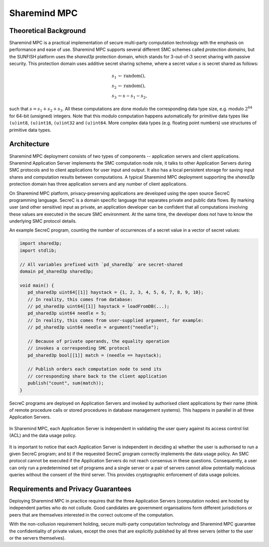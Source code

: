 =============
Sharemind MPC
=============

Theoretical Background
----------------------

Sharemind MPC is a practical implementation of secure multi-party computation technology with the emphasis on performance and ease of use. Sharemind MPC supports several different SMC schemes called *protection domains*, but the SUNFISH platform uses the *shared3p* protection domain, which stands for 3-out-of-3 secret sharing with passive security. This protection domain uses additive secret sharing scheme, where a secret value :math:`s` is secret shared as follows:

.. math::
   s_1 &\leftarrow \mathrm{random()},\\
   s_2 &\leftarrow \mathrm{random()},\\
   s_3 &\leftarrow s - s_1 - s_2,

such that :math:`s = s_1 + s_2 + s_3`. All these computations are done modulo the corresponding data type size, e.g. modulo :math:`2^{64}` for 64-bit (unsigned) integers. Note that this modulo computation happens automatically for primitive data types like ``(u)int8``, ``(u)int16``, ``(u)int32`` and ``(u)int64``. More complex data types (e.g. floating point numbers) use structures of primitive data types.

Architecture
------------

Sharemind MPC deployment consists of two types of components -- application servers and client applications. 
Sharemind Application Server implements the SMC computation node role, it talks to other Application Servers during SMC protocols and to client applications for user input and output. It also has a local persistent storage for saving input shares and computation results between computations.
A typical Sharemind MPC deployment supporting the *shared3p* protection domain has three application servers and any number of client applications.

On Sharemind MPC platform, privacy-preserving applications are developed using the open source SecreC programming language. SecreC is a domain specific language that separates private and public data flows. By marking user (and other sensitive) input as private, an application developer can be confident that all computations involving these values are executed in the secure SMC environment. At the same time, the developer does not have to know the underlying SMC protocol details.

An example SecreC program, counting the number of occurrences of a secret value in a vector of secret values:

.. code-block:: c++

   import shared3p;
   import stdlib;

   // All variables prefixed with `pd_shared3p` are secret-shared
   domain pd_shared3p shared3p;

   void main() {
      pd_shared3p uint64[[1]] haystack = {1, 2, 3, 4, 5, 6, 7, 8, 9, 10};
      // In reality, this comes from database:
      // pd_shared3p uint64[[1]] haystack = loadFromDB(...);
      pd_shared3p uint64 needle = 5;
      // In reality, this comes from user-supplied argument, for example:
      // pd_shared3p uint64 needle = argument("needle");

      // Because of private operands, the equality operation
      // invokes a corresponding SMC protocol
      pd_shared3p bool[[1]] match = (needle == haystack);

      // Publish orders each computation node to send its 
      // corresponding share back to the client application
      publish("count", sum(match));
   }

SecreC programs are deployed on Application Servers and invoked by authorised client applications by their name (think of remote procedure calls or stored procedures in database management systems). This happens in parallel in all three Application Servers.

.. figure:: ../images/smc-data-usage-policy.png
   :width: 60%
   :align: center

   In Sharemind MPC, each Application Server is independent in validating the user query against its access control list (ACL) and the data usage policy.

It is important to notice that each Application Server is independent in deciding
a) whether the user is authorised to run a given SecreC program; and
b) if the requested SecreC program correctly implements the data usage policy.
An SMC protocol cannot be executed if the Application Servers do not reach consensus in these questions. Consequently, a user can only run a predetermined set of programs and a single server or a pair of servers cannot allow potentially malicious queries without the consent of the third server.
This provides cryptographic enforcement of data usage policies.

Requirements and Privacy Guarantees
-----------------------------------

Deploying Sharemind MPC in practice requires that the three Application Servers (computation nodes) are hosted by independent parties who do not collude. Good candidates are government organisations form different jurisdictions or peers that are themselves interested in the correct outcome of the computation.

With the non-collusion requirement holding, secure multi-party computation technology and Sharemind MPC guarantee the confidentiality of private values, except the ones that are explicitly published by all three servers (either to the user or the servers themselves). 